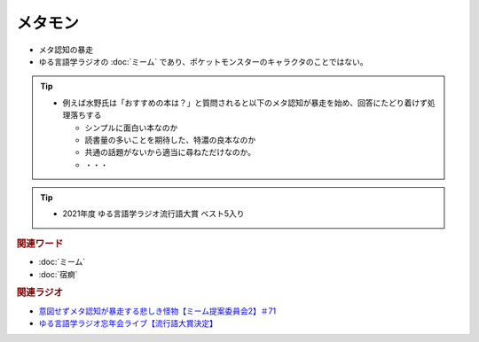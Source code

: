 メタモン
============================
.. glossary::
  メタモン : め

* メタ認知の暴走
* ゆる言語学ラジオの :doc:`ミーム` であり、ポケットモンスターのキャラクタのことではない。

.. tip:: 
  * 例えば水野氏は「おすすめの本は？」と質問されると以下のメタ認知が暴走を始め、回答にたどり着けず処理落ちする

    * シンプルに面白い本なのか
    * 読書量の多いことを期待した、特濃の良本なのか
    * 共通の話題がないから適当に尋ねただけなのか。
    * ・・・

.. tip:: 
  * 2021年度 ゆる言語学ラジオ流行語大賞 ベスト5入り

.. rubric:: 関連ワード
* :doc:`ミーム`
* :doc:`宿痾` 

.. rubric:: 関連ラジオ
* `意図せずメタ認知が暴走する悲しき怪物【ミーム提案委員会2】＃71`_
* `ゆる言語学ラジオ忘年会ライブ【流行語大賞決定】`_

.. _ゆる言語学ラジオ忘年会ライブ【流行語大賞決定】: https://www.youtube.com/watch?v=poT4BzX7e_Q
.. _意図せずメタ認知が暴走する悲しき怪物【ミーム提案委員会2】＃71: https://www.youtube.com/watch?v=sj7eer2tArs



